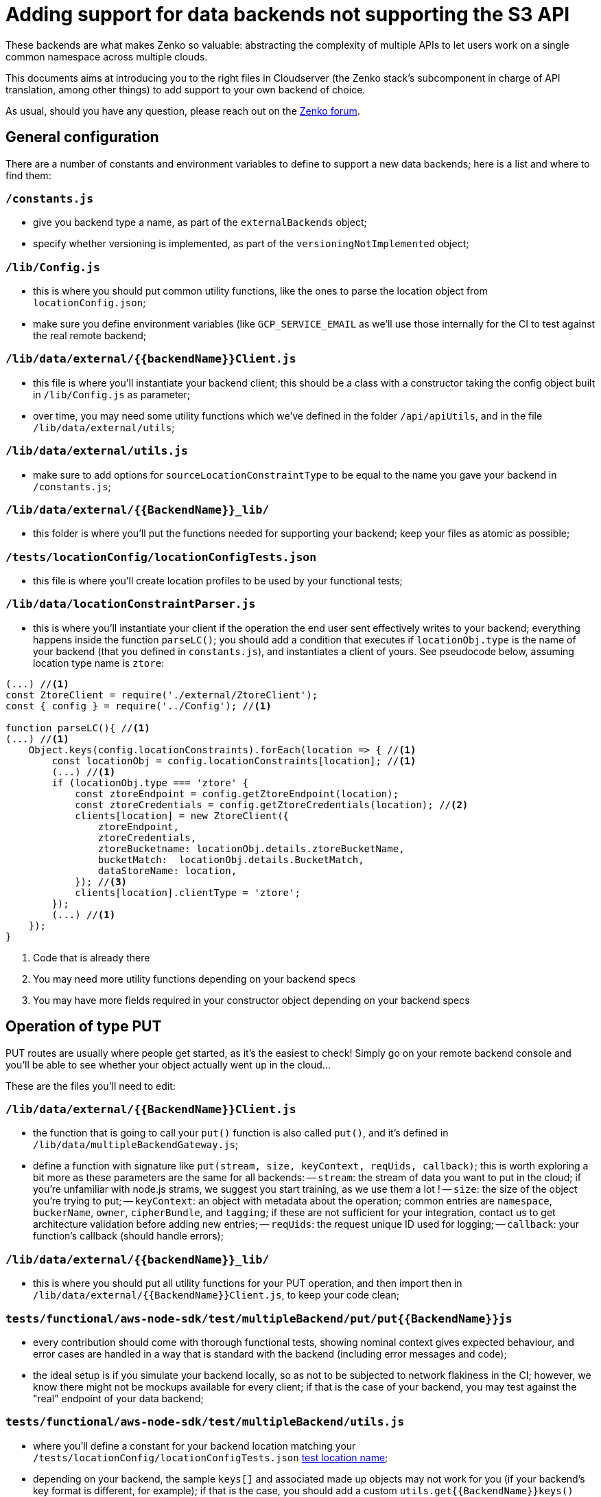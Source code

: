 = Adding support for data backends not supporting the S3 API

These backends are what makes Zenko so valuable: abstracting the complexity of
multiple APIs to let users work on a single common namespace across multiple
clouds.

This documents aims at introducing you to the right files in Cloudserver (the
Zenko stack's subcomponent in charge of API translation, among other things) to
add support to your own backend of choice.

As usual, should you have any question, please reach out on the
https://forum.zenko.io[Zenko forum].

== General configuration

There are a number of constants and environment variables to define to support a
new data backends; here is a list and where to find them:

=== `/constants.js`

- give you backend type a name, as part of the `externalBackends` object;
- specify whether versioning is implemented, as part of the
  `versioningNotImplemented` object;

=== `/lib/Config.js`

- this is where you should put common utility functions, like the ones to parse
  the location object from `locationConfig.json`;
- make sure you define environment variables (like `GCP_SERVICE_EMAIL` as we'll
  use those internally for the CI to test against the real remote backend;

=== `/lib/data/external/{{backendName}}Client.js`

- this file is where you'll instantiate your backend client; this should be a
  class with a constructor taking the config object built in `/lib/Config.js` as
  parameter;
- over time, you may need some utility functions which we've defined in the
  folder `/api/apiUtils`, and in the file `/lib/data/external/utils`;

=== `/lib/data/external/utils.js`

- make sure to add options for `sourceLocationConstraintType` to be equal to
  the name you gave your backend in `/constants.js`;

=== `/lib/data/external/{{BackendName}}_lib/`

- this folder is where you'll put the functions needed for supporting your
  backend; keep your files as atomic as possible;

=== [[location-config-test-json]]
=== `/tests/locationConfig/locationConfigTests.json`

- this file is where you'll create location profiles to be used by your
  functional tests;

=== `/lib/data/locationConstraintParser.js`

- this is where you'll instantiate your client if the operation the end user
  sent effectively writes to your backend; everything happens inside the
  function `parseLC()`; you should add a condition that executes if
  `locationObj.type` is the name of your backend (that you defined in
  `constants.js`), and instantiates a client of yours. See pseudocode below,
  assuming location type name is `ztore`:

[source,js]
----
(...) //<1>
const ZtoreClient = require('./external/ZtoreClient');
const { config } = require('../Config'); //<1>

function parseLC(){ //<1>
(...) //<1>
    Object.keys(config.locationConstraints).forEach(location => { //<1>
        const locationObj = config.locationConstraints[location]; //<1>
        (...) //<1>
        if (locationObj.type === 'ztore' {
            const ztoreEndpoint = config.getZtoreEndpoint(location);
            const ztoreCredentials = config.getZtoreCredentials(location); //<2>
            clients[location] = new ZtoreClient({
                ztoreEndpoint,
                ztoreCredentials,
                ztoreBucketname: locationObj.details.ztoreBucketName,
                bucketMatch:  locationObj.details.BucketMatch,
                dataStoreName: location,
            }); //<3>
            clients[location].clientType = 'ztore';
        });
        (...) //<1>
    });
}
----
<1> Code that is already there
<2> You may need more utility functions depending on your backend specs
<3> You may have more fields required in your constructor object depending on
    your backend specs

== Operation of type PUT

PUT routes are usually where people get started, as it's the easiest to check!
Simply go on your remote backend console and you'll be able to see whether your
object actually went up in the cloud...

These are the files you'll need to edit:

=== `/lib/data/external/{{BackendName}}Client.js`

- the function that is going to call your `put()` function is also called
  `put()`, and it's defined in `/lib/data/multipleBackendGateway.js`;
- define a function with signature like
  `put(stream, size, keyContext, reqUids, callback)`; this is worth exploring a
  bit more as these parameters are the same for all backends:
//TODO: generate this from jsdoc
-- `stream`: the stream of data you want to put in the cloud; if you're
   unfamiliar with node.js strams, we suggest you start training, as we use them
   a lot !
-- `size`: the size of the object you're trying to put;
-- `keyContext`: an object with metadata about the operation; common entries are
   `namespace`, `buckerName`, `owner`, `cipherBundle`, and `tagging`; if these
   are not sufficient for your integration, contact us to get architecture
   validation before adding new entries;
-- `reqUids`: the request unique ID used for logging;
-- `callback`: your function's callback (should handle errors);

=== `/lib/data/external/{{backendName}}_lib/`

- this is where you should put all utility functions for your PUT operation, and
  then import then in `/lib/data/external/{{BackendName}}Client.js`, to keep
  your code clean;

=== `tests/functional/aws-node-sdk/test/multipleBackend/put/put{{BackendName}}js`

- every contribution should come with thorough functional tests, showing
  nominal context gives expected behaviour, and error cases are handled in a way
  that is standard with the backend (including error messages and code);
- the ideal setup is if you simulate your backend locally, so as not to be
  subjected to network flakiness in the CI; however, we know there might not be
  mockups available for every client; if that is the case of your backend, you
  may test against the "real" endpoint of your data backend;

=== `tests/functional/aws-node-sdk/test/multipleBackend/utils.js`

- where you'll define a constant for your backend location matching your
  `/tests/locationConfig/locationConfigTests.json`
  <<location-config-test-json,test location name>>;
- depending on your backend, the sample `keys[]` and associated made up objects
  may not work for you (if your backend's key format is different, for example);
  if that is the case, you should add a custom `utils.get{{BackendName}}keys()`
  function returning ajusted `keys[]` to your tests.

== Operation of type GET

GET routes are easy to test after PUT routes are implemented, hence why we're
covering them second.

These are the files you'll need to edit:

=== `/lib/data/external/{{BackendName}}Client.js`

- the function that is going to call your `get()` function is also called
  `get()`, and it's defined in `/lib/data/multipleBackendGateway.js`;
- define a function with signature like
  `get(objectGetInfo, range, reqUids, callback)`; this is worth exploring a
  bit more as these parameters are the same for all backends:
//TODO: generate this from jsdoc
-- `objectGetInfo`: a dictionnary with two entries: `key`, the object key in the
   data store, and `client`, the data store name;
-- `range`: the range of bytes you will get, for "get-by-range" operations (we
   recommend you do simple GETs first, and then look at this);
-- `reqUids`: the request unique ID used for logging;
-- `callback`: your function's callback (should handle errors);

=== `/lib/data/external/{{backendName}}_lib/`

- this is where you should put all utility functions for your GET operation, and
  then import then in `/lib/data/external/{{BackendName}}Client.js`, to keep
  your code clean;

=== `tests/functional/aws-node-sdk/test/multipleBackend/get/get{{BackendName}}js`

- every contribution should come with thorough functional tests, showing
  nominal context gives expected behaviour, and error cases are handled in a way
  that is standard with the backend (including error messages and code);
- the ideal setup is if you simulate your backend locally, so as not to be
  subjected to network flakiness in the CI; however, we know there might not be
  mockups available for every client; if that is the case of your backend, you
  may test against the "real" endpoint of your data backend;

=== `tests/functional/aws-node-sdk/test/multipleBackend/utils.js`

NOTE: You should need this section if you have followed the tutorial in order
      (that is, if you have covered the PUT operation already)

- where you'll define a constant for your backend location matching your
  `/tests/locationConfig/locationConfigTests.json`
  <<location-config-test-json,test location name>>;
- depending on your backend, the sample `keys[]` and associated made up objects
  may not work for you (if your backend's key format is different, for example);
  if that is the case, you should add a custom `utils.get{{BackendName}}keys()`

== Operation of type DELETE

DELETE routes are easy to test after PUT routes are implemented, and they are
similar to GET routes in our implementation, hence why we're covering them
third.

These are the files you'll need to edit:

=== `/lib/data/external/{{BackendName}}Client.js`

- the function that is going to call your `delete()` function is also called
  `delete()`, and it's defined in `/lib/data/multipleBackendGateway.js`;
- define a function with signature like
  `delete(objectGetInfo, reqUids, callback)`; this is worth exploring a
  bit more as these parameters are the same for all backends:
//TODO: generate this from jsdoc
-- `objectGetInfo`: a dictionnary with two entries: `key`, the object key in the
   data store, and `client`, the data store name;
-- `reqUids`: the request unique ID used for logging;
-- `callback`: your function's callback (should handle errors);

=== `/lib/data/external/{{backendName}}_lib/`

- this is where you should put all utility functions for your DELETE operation,
  and then import then in `/lib/data/external/{{BackendName}}Client.js`, to keep
  your code clean;

=== `tests/functional/aws-node-sdk/test/multipleBackend/get/get{{BackendName}}js`

- every contribution should come with thorough functional tests, showing
  nominal context gives expected behaviour, and error cases are handled in a way
  that is standard with the backend (including error messages and code);
- the ideal setup is if you simulate your backend locally, so as not to be
  subjected to network flakiness in the CI; however, we know there might not be
  mockups available for every client; if that is the case of your backend, you
  may test against the "real" endpoint of your data backend;

=== `tests/functional/aws-node-sdk/test/multipleBackend/utils.js`

NOTE: You should need this section if you have followed the tutorial in order
      (that is, if you have covered the PUT operation already)

- where you'll define a constant for your backend location matching your
  `/tests/locationConfig/locationConfigTests.json`
  <<location-config-test-json,test location name>>;
- depending on your backend, the sample `keys[]` and associated made up objects
  may not work for you (if your backend's key format is different, for example);
  if that is the case, you should add a custom `utils.get{{BackendName}}keys()`

== Operation of type HEAD

HEAD routes are very similar to DELETE routes in our implementation, hence why
we're covering them fourth.

These are the files you'll need to edit:

=== `/lib/data/external/{{BackendName}}Client.js`

- the function that is going to call your `head()` function is also called
  `head()`, and it's defined in `/lib/data/multipleBackendGateway.js`;
- define a function with signature like
  `head(objectGetInfo, reqUids, callback)`; this is worth exploring a
  bit more as these parameters are the same for all backends:
//TODO: generate this from jsdoc
-- `objectGetInfo`: a dictionnary with two entries: `key`, the object key in the
   data store, and `client`, the data store name;
-- `reqUids`: the request unique ID used for logging;
-- `callback`: your function's callback (should handle errors);

=== `/lib/data/external/{{backendName}}_lib/`

- this is where you should put all utility functions for your HEAD operation,
  and then import then in `/lib/data/external/{{BackendName}}Client.js`, to keep
  your code clean;

=== `tests/functional/aws-node-sdk/test/multipleBackend/get/get{{BackendName}}js`

- every contribution should come with thorough functional tests, showing
  nominal context gives expected behaviour, and error cases are handled in a way
  that is standard with the backend (including error messages and code);
- the ideal setup is if you simulate your backend locally, so as not to be
  subjected to network flakiness in the CI; however, we know there might not be
  mockups available for every client; if that is the case of your backend, you
  may test against the "real" endpoint of your data backend;

=== `tests/functional/aws-node-sdk/test/multipleBackend/utils.js`

NOTE: You should need this section if you have followed the tutorial in order
      (that is, if you have covered the PUT operation already)

- where you'll define a constant for your backend location matching your
  `/tests/locationConfig/locationConfigTests.json`
  <<location-config-test-json,test location name>>;
- depending on your backend, the sample `keys[]` and associated made up objects
  may not work for you (if your backend's key format is different, for example);
  if that is the case, you should add a custom `utils.get{{BackendName}}keys()`

== Healthcheck

Healtchecks are used to make sure failure to write to a remote cloud is due to
a problem on that remote cloud, an not on Zenko's side.
This is usually done by trying to create a bucket that already exists, and
making sure you get the expected answer.

These are the files you'll need to edit:

=== `/lib/data/external/{{BackendName}}Client.js`

- the function that is going to call your `healthcheck()` function is called
  `checkExternalBackend()` and it's defined in
  `/lib/data/multipleBackendGateway.js`; you will need to add your own;
- your healtcheck function should get `location` as a parameter, which is an
  object comprising:`
-- `reqUids`: the request unique ID used for logging;
-- `callback`: your function's callback (should handle errors);

=== `/lib/data/external/{{backendName}}_lib/{{backendName}}_create_bucket.js`

- this is where you should write the function performing the actual bucket
  creation;

=== `/lib/data/external/{{backendName}}_lib/utils.js`

- add an object named per your backend's name to the `backendHealth` dictionary,
  with proper `response` and `time` entries;

=== `lib/data/multipleBackendGateway.js`

- edit the `healthcheck` function to add your location's array, and call your
  healthcheck; see pseudocode below for a sample implementation, provided your
  backend name is `ztore`

[source,js]
----
(...) //<1>

    healthcheck: (flightCheckOnStartUp, log, callback) => { //<1>
        (...) //<1>
        const ztoreArray = []; //<2>
        async.each(Object.keys(clients), (location, cb) => { //<1>
            (...) //<1>
            } else if (client.clientType === 'ztore' {
                ztoreArray.push(location); //<3>
                return cb();
            }
        (...) //<1>
        multBackendResp[location] = { code: 200, message: 'OK' }; //<1>
        return cb();
    }, () => { //<1>
        async.parallel([
            (...) //<1>
            next => checkExternalBackend( //<4>
                clients, ztoreArray, 'ztore', flightCheckOnStartUp,
                externalBackendHealthCheckInterval, next),
        ] (...) //<1>
        });
        (...) //<1>
    });
}
----
<1> Code that is already there
<2> The array that will store all locations of type 'ztore'
<3> Where you add locations of type 'ztore' to the array
<4> Where you actually call the healthcheck function on all 'ztore' locations

== Multipart upload (MPU)

Congratulations! This is the final part to supporting a new backend! You're
nearly there!
Now, let's be honest: MPU is far from the easiest subject, but you've come so
far it shouldn't be a problem.

These are the files you'll need to edit:

=== `/lib/data/external/{{BackendName}}Client.js`

You'll be creating four functions with template signatures:

- `createMPU(Key, metaHeaders, bucketName, websiteRedirectHeader, contentType,
  cacheControl, contentDisposition, contentEncoding, log, callback)` will
  initiate the multi part upload process; now, here, all parameters are
  metadata headers except for:
-- `Key`, the key id for the final object (collection of all parts);
-- `bucketName`, the name of the bucket to which we will do an MPU;
-- `log`, the logger;
- `uploadPart(request, streamingV4Params, stream, size, key, uploadId,
  partNumber, bucketName, log, callback)` will be called for each part; the
  parameters can be explicited as follow:
-- `request`, the request object for putting the part;
-- `streamingV4Params`, parameters for auth V4 parameters against S3;
-- `stream`, the node.js readable stream used to put the part;
-- `size`, the size of the part;
-- `key`, the key of the object;
-- `uploadId`, multipart upload id string;
-- `partNumber`, the number of the part in this MPU (ordered);
-- `bucketName`, the name of the bucket to which we will do an MPU;
-- `log`, the logger;
- `completeMPU(jsonList, mdInfo, key, uploadId, bucketName, log, callback)` will
  end the MPU process once all parts are uploaded; parameters can be explicited
  as follows:
-- `jsonList`, user-sent list of parts to include in final mpu object;
-- `mdInfo`, object containing 3 keys: storedParts, mpuOverviewKey, and
   splitter;
-- `key`, the key of the object;
-- `uploadId`, multipart upload id string;
-- `bucketName`, name of bucket;
-- `log`, logger instance:
- `abortMPU(key, uploadId, bucketName, log, callback)` will handle errors, and
  make sure that all parts that may have been uploaded will be deleted if the
  MPU ultimately fails; the parameters are:
-- `key`, the key of the object;
-- `uploadId`, multipart upload id string;
-- `bucketName`, name of bucket;
-- `log`, logger instance.

=== `/lib/api/objectPutPart.js`

- you'll need to add your backend type in appropriate sections (simply look for
  other backends already implemented).

=== `/lib/data/external/{{backendName}}_lib/`

- this is where you should put all utility functions for your MPU operations,
  and then import then in `/lib/data/external/{{BackendName}}Client.js`, to keep
  your code clean;

=== `lib/data/multipleBackendGateway.js`

- edit the `createLOY` function to add your location type, and call your
  `©reateMPU()`; see pseudocode below for a sample implementation, provided your
  backend name is `ztore`

[source,js]
----
(...) //<1>
    createMPU:(key, metaHeaders, bucketName, websiteRedirectHeader, //<1>
     location, contentType, cacheControl, contentDisposition,
     contentEncoding, log, cb) => {
        const client = clients[location]; //<1>
        if (client.clientType === 'aws_s3') { //<1>
            return client.createMPU(key, metaHeaders, bucketName,
            websiteRedirectHeader, contentType, cacheControl,
            contentDisposition, contentEncoding, log, cb);
        } else if (client.clientType === 'ztore') { //<2>
            return client.createMPU(key, metaHeaders, bucketName,
              websiteRedirectHeader, contentType, cacheControl,
              contentDisposition, contentEncoding, log, cb);
        }
        return cb();
    };
(...) //<1>
----
<1> Code that is already there
<2> Where the `createMPU()` of your client is actually called

=== `tests/functional/aws-node-sdk/test/multipleBackend/initMPU/{{BackendName}}InitMPU.js`
=== `tests/functional/aws-node-sdk/test/multipleBackend/listParts/{{BackendName}}ListPart.js`
=== `tests/functional/aws-node-sdk/test/multipleBackend/mpuAbort/{{BackendName}}AbortMPU.js`
=== `tests/functional/aws-node-sdk/test/multipleBackend/mpuComplete/{{BackendName}}CompleteMPU.js`
=== `tests/functional/aws-node-sdk/test/multipleBackend/mpuParts/{{BackendName}}UploadPart.js`

- granted, that is a lot of functional tests... but it's the last series as
  well! Hurray!

== Adding support in Orbit, Zenko's UI for simplified Multi Cloud Management

This can only be done by our core developpers' team. Once your backend
integration is merged, you may open a feature request on the
https://www.github.com/scality/Zenko/issues/new[Zenko repository], and we will
get back to you after we evaluate feasability and maintainability.
